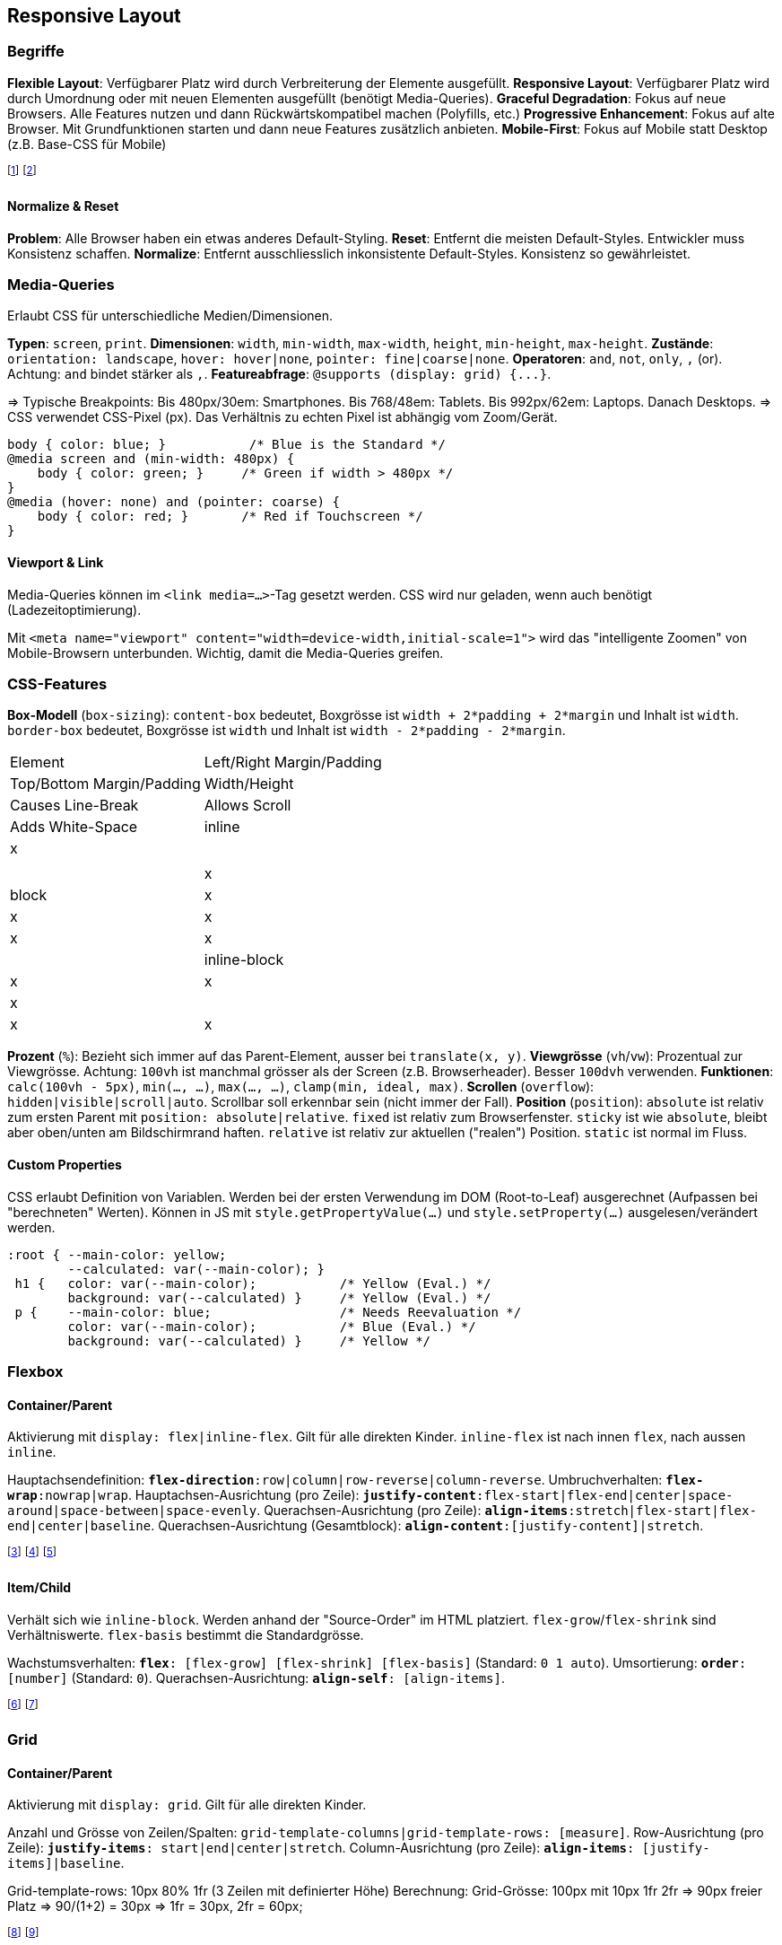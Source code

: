 == Responsive Layout
=== Begriffe
*Flexible Layout*: Verfügbarer Platz wird durch Verbreiterung der Elemente ausgefüllt.
*Responsive Layout*: Verfügbarer Platz wird durch Umordnung oder mit neuen Elementen ausgefüllt (benötigt Media-Queries).
*Graceful Degradation*: Fokus auf neue Browsers. Alle Features nutzen und dann Rückwärtskompatibel machen (Polyfills, etc.)
*Progressive Enhancement*: Fokus auf alte Browser. Mit Grundfunktionen starten und dann neue Features zusätzlich anbieten.
*Mobile-First*: Fokus auf Mobile statt Desktop (z.B. Base-CSS für Mobile)

footnote:[Im Normalfall werden Flexible Layouts und Responsive Layouts miteinander kombiniert.]
footnote:[Wichtig, da es zahlreiche Geräte mit unterschiedlichen Screen-Sizes gibt.]

==== Normalize & Reset
*Problem*: Alle Browser haben ein etwas anderes Default-Styling.
*Reset*: Entfernt die meisten Default-Styles. Entwickler muss Konsistenz schaffen.
*Normalize*: Entfernt ausschliesslich inkonsistente Default-Styles. Konsistenz so gewährleistet.

=== Media-Queries
Erlaubt CSS für unterschiedliche Medien/Dimensionen.

*Typen*: `screen`, `print`.
*Dimensionen*: `width`, `min-width`, `max-width`, `height`, `min-height`, `max-height`.
*Zustände*: `orientation: landscape`, `hover: hover|none`, `pointer: fine|coarse|none`.
*Operatoren*: `and`, `not`, `only`, `,` (or).
Achtung: `and` bindet stärker als `,`.
*Featureabfrage*: `+@supports (display: grid) {...}+`.

=> Typische Breakpoints: Bis 480px/30em: Smartphones. Bis 768/48em: Tablets. Bis 992px/62em: Laptops. Danach Desktops.
=> CSS verwendet CSS-Pixel (px). Das Verhältnis zu echten Pixel ist abhängig vom Zoom/Gerät.

[source, css]
----
body { color: blue; }           /* Blue is the Standard */
@media screen and (min-width: 480px) {
    body { color: green; }     /* Green if width > 480px */
}
@media (hover: none) and (pointer: coarse) {
    body { color: red; }       /* Red if Touchscreen */
}
----

==== Viewport & Link
Media-Queries können im `<link media=...>`-Tag gesetzt werden. CSS wird nur geladen, wenn auch benötigt (Ladezeitoptimierung).

Mit `+<meta name="viewport" content="width=device-width,initial-scale=1">+` wird das "intelligente Zoomen" von Mobile-Browsern unterbunden. Wichtig, damit die Media-Queries greifen.

=== CSS-Features
*Box-Modell* (`box-sizing`): [.underline]#`content-box`# bedeutet, Boxgrösse ist `width + 2*padding + 2*margin` und Inhalt ist `width`. `border-box` bedeutet, Boxgrösse ist `width` und Inhalt ist `width - 2*padding - 2*margin`.

[cols="1,1"]
|===
| Element
| Left/Right Margin/Padding
| Top/Bottom Margin/Padding
| Width/Height
| Causes Line-Break
| Allows Scroll
| Adds White-Space

| inline
| x
|
|
|
|
| x

| block
| x
| x
| x
| x
| x
|

| inline-block
| x
| x
| x
|
| x
| x

|===

*Prozent* (`%`): Bezieht sich immer auf das Parent-Element, ausser bei `translate(x, y)`.
*Viewgrösse* (`vh`/`vw`): Prozentual zur Viewgrösse. Achtung: `100vh` ist manchmal grösser als der Screen (z.B. Browserheader). Besser `100dvh` verwenden.
*Funktionen*: `calc(100vh - 5px)`, `min(..., ...)`, `max(..., ...)`, `clamp(min, ideal, max)`.
*Scrollen* (`overflow`): `hidden|visible|scroll|auto`. Scrollbar soll erkennbar sein (nicht immer der Fall).
*Position* (`position`):
`absolute` ist relativ zum ersten Parent mit `position: absolute|relative`.
`fixed` ist relativ zum Browserfenster.
`sticky` ist wie `absolute`, bleibt aber oben/unten am Bildschirmrand haften.
`relative` ist relativ zur aktuellen ("realen") Position.
[.underline]#`static`# ist normal im Fluss.

==== Custom Properties
CSS erlaubt Definition von Variablen.
Werden bei der ersten Verwendung im DOM (Root-to-Leaf) ausgerechnet (Aufpassen bei "berechneten" Werten).
Können in JS mit `style.getPropertyValue(...)` und `style.setProperty(...)` ausgelesen/verändert werden.

[source, css]
----
:root { --main-color: yellow;
        --calculated: var(--main-color); }
 h1 {   color: var(--main-color);           /* Yellow (Eval.) */
        background: var(--calculated) }     /* Yellow (Eval.) */
 p {    --main-color: blue;                 /* Needs Reevaluation */
        color: var(--main-color);           /* Blue (Eval.) */
        background: var(--calculated) }     /* Yellow */
----

=== Flexbox
==== Container/Parent
Aktivierung mit `display: flex|inline-flex`. Gilt für alle direkten Kinder. `inline-flex` ist nach innen `flex`, nach aussen `inline`.

Hauptachsendefinition:
`*flex-direction*:`[.font-color.violet]#`row`#`|column|row-reverse|column-reverse`.
Umbruchverhalten:
`*flex-wrap*:`[.font-color.violet]#`nowrap`#`|wrap`.
Hauptachsen-Ausrichtung (pro Zeile):
`*justify-content*:`[.font-color.violet]#`flex-start`#`|flex-end|center|space-around|space-between|space-evenly`.
Querachsen-Ausrichtung (pro Zeile):
`*align-items*:`[.font-color.violet]#`stretch`#`|flex-start|flex-end|center|baseline`.
Querachsen-Ausrichtung (Gesamtblock):
`*align-content*:[justify-content]|stretch`.

footnote:[`flex-wrap` beachtet `flex-basis`, `width`, `height` und ignoriert `flex-shrink`.]
footnote:[`flex-wrap:wrap` garantiert keine exakte "Grid"-Ausrichtung der Elemente.]
footnote:[Achtung: `row` bedeutet z.B. auf Japanisch von oben/unten und rechts/links.]

==== Item/Child
Verhält sich wie `inline-block`. Werden anhand der "Source-Order" im HTML platziert. `flex-grow`/`flex-shrink` sind Verhältniswerte. `flex-basis` bestimmt die Standardgrösse.

Wachstumsverhalten:
`*flex*: [flex-grow] [flex-shrink] [flex-basis]` (Standard: [.font-color.violet]#`0 1 auto`#).
Umsortierung:
`*order*: [number]` (Standard: [.font-color.violet]#`0`#).
Querachsen-Ausrichtung:
`*align-self*: [align-items]`.

footnote:[`flex-basis:auto` bedeutet "nimm meine aktuelle Grösse".]
footnote:[`flex-grow:2` ist 2× so gross wie `flex-grow:1`. `0` bedeutet kein Wachstum.]

=== Grid
==== Container/Parent
Aktivierung mit `display: grid`. Gilt für alle direkten Kinder.

Anzahl und Grösse von Zeilen/Spalten:
`grid-template-columns|grid-template-rows: [measure]`.
Row-Ausrichtung (pro Zeile):
`*justify-items*: start|end|center|`[.font-color.violet]#`stretch`#.
Column-Ausrichtung (pro Zeile):
`*align-items*: [justify-items]|baseline`.


Grid-template-rows: 10px 80% 1fr (3 Zeilen mit definierter Höhe)
Berechnung: Grid-Grösse: 100px mit 10px 1fr 2fr => 90px freier Platz => 90/(1+2) = 30px => 1fr = 30px, 2fr = 60px;

footnote:[Flexbox: Eine Primär-Achse, beliebige Anzahl von Elementen, Kinder bestimmen Grösse.]
footnote:[Grid: Zwei Primär-Achsen, fixe Anzahl von Elementen, Parent bestimmt Grösse.]

==== Item/Child
Positionsbestimmung:
`grid-column-start: x~1~`,
`grid-column-end: x~2~`,
`grid-row-start: y~1~`,
`grid-row-end: y~2~`,
`grid-column: y~1~/y~2~`,
`grid-row: y~1~/y~2~`,
`grid-area: y~1~/x~1~/y~2~/x~2~`.
Row-Ausrichtung:
`*justify-self*: start|end|center|`[.font-color.violet]#`stretch`#.
Column-Ausrichtung:
`*align-self*: [justify-self]`.
Row+Column-Ausrichtung:
`*place-self*: [justify-self]`.

==== Werte
`[number]fr`: Fraktion des verfügbaren Platzes. Erlaubt Dezimal. Können nicht schmaler als das längste Wort werden (Overflow wird vermieden). `min-content`: Breitenanpassung an das längste Wort. `max-content`: Breitenanpassung an den gesamten Text. `minmax(min, max)`: Gleichmässige Platzverteilung zwischen Min. und Max. `fit-content: [length]`: Entspricht `minmax(auto, [length])`. `repeat([number]|auto-fill|auto-fit, [measure])`: Wiederholt Wert so oft wie angegeben. `auto`: Automatische Grössenanpassung.